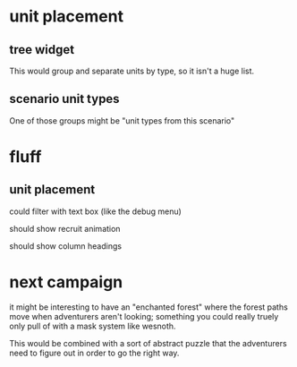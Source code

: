 * unit placement

** tree widget

This would group and separate units by type, so it isn't a huge list.

** scenario unit types

One of those groups might be "unit types from this scenario"

* fluff

** unit placement

could filter with text box (like the debug menu)

should show recruit animation

should show column headings

* next campaign

it might be interesting to have an "enchanted forest" where the forest paths
move when adventurers aren't looking; something you could really truely only
pull of with a mask system like wesnoth.

This would be combined with a sort of abstract puzzle that the adventurers need
to figure out in order to go the right way.
